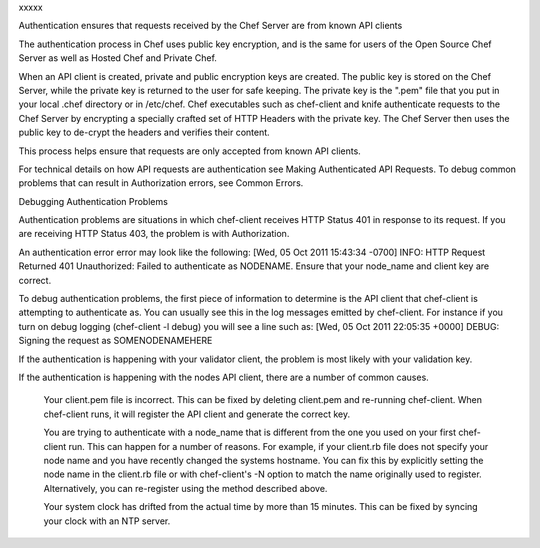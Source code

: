 .. The contents of this file are included in multiple topics.
.. This file should not be changed in a way that hinders its ability to appear in multiple documentation sets.


xxxxx




Authentication ensures that requests received by the Chef Server are from known API clients

The authentication process in Chef uses public key encryption, and is the same for users of the Open Source Chef Server as well as Hosted Chef and Private Chef.

When an API client is created, private and public encryption keys are created. The public key is stored on the Chef Server, while the private key is returned to the user for safe keeping. The private key is the ".pem" file that you put in your local .chef directory or in /etc/chef. Chef executables such as chef-client and knife authenticate requests to the Chef Server by encrypting a specially crafted set of HTTP Headers with the private key. The Chef Server then uses the public key to de-crypt the headers and verifies their content.

This process helps ensure that requests are only accepted from known API clients.

For technical details on how API requests are authentication see Making Authenticated API Requests. To debug common problems that can result in Authorization errors, see Common Errors.


Debugging Authentication Problems

Authentication problems are situations in which chef-client receives HTTP Status 401 in response to its request. If you are receiving HTTP Status 403, the problem is with Authorization.

An authentication error error may look like the following:
[Wed, 05 Oct 2011 15:43:34 -0700] INFO: HTTP Request Returned 401 Unauthorized: Failed to authenticate as NODENAME. Ensure that your node_name and client key are correct.

To debug authentication problems, the first piece of information to determine is the API client that chef-client is attempting to authenticate as. You can usually see this in the log messages emitted by chef-client. For instance if you turn on debug logging (chef-client -l debug) you will see a line such as:
[Wed, 05 Oct 2011 22:05:35 +0000] DEBUG: Signing the request as SOMENODENAMEHERE

If the authentication is happening with your validator client, the problem is most likely with your validation key.

If the authentication is happening with the nodes API client, there are a number of common causes.

    Your client.pem file is incorrect.
    This can be fixed by deleting client.pem and re-running chef-client. When chef-client runs, it will register the API client and generate the correct key.

    You are trying to authenticate with a node_name that is different from the one you used on your first chef-client run.
    This can happen for a number of reasons. For example, if your client.rb file does not specify your node name and you have recently changed the systems hostname. You can fix this by explicitly setting the node name in the client.rb file or with chef-client's -N option to match the name originally used to register. Alternatively, you can re-register using the method described above.

    Your system clock has drifted from the actual time by more than 15 minutes. This can be fixed by syncing your clock with an NTP server.


